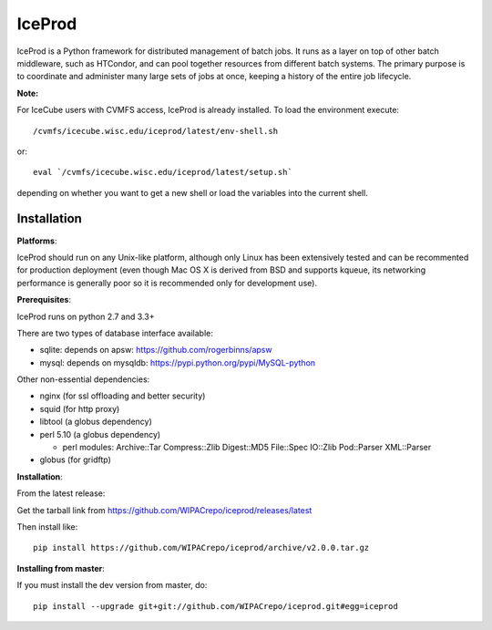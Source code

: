 IceProd
=======

IceProd is a Python framework for distributed management of batch jobs.
It runs as a layer on top of other batch middleware, such as HTCondor,
and can pool together resources from different batch systems.
The primary purpose is to coordinate and administer many large sets of
jobs at once, keeping a history of the entire job lifecycle.

**Note:**

For IceCube users with CVMFS access, IceProd is already installed.
To load the environment execute::

    /cvmfs/icecube.wisc.edu/iceprod/latest/env-shell.sh

or::

    eval `/cvmfs/icecube.wisc.edu/iceprod/latest/setup.sh`

depending on whether you want to get a new shell or load the variables
into the current shell.

Installation
------------

**Platforms**:

IceProd should run on any Unix-like platform, although only
Linux has been extensively tested and can be recommented for production
deployment (even though Mac OS X is derived from BSD and supports kqueue, its
networking performance is generally poor so it is recommended only for
development use).

**Prerequisites**:

IceProd runs on python 2.7 and 3.3+

There are two types of database interface available:

* sqlite:  depends on apsw: https://github.com/rogerbinns/apsw
* mysql:   depends on mysqldb: https://pypi.python.org/pypi/MySQL-python

Other non-essential dependencies:

* nginx       (for ssl offloading and better security)
* squid       (for http proxy)
* libtool     (a globus dependency)
* perl 5.10   (a globus dependency)

  * perl modules: Archive::Tar Compress::Zlib Digest::MD5 File::Spec IO::Zlib Pod::Parser XML::Parser

* globus      (for gridftp)


**Installation**:

From the latest release:

Get the tarball link from https://github.com/WIPACrepo/iceprod/releases/latest

Then install like::

    pip install https://github.com/WIPACrepo/iceprod/archive/v2.0.0.tar.gz

**Installing from master**:

If you must install the dev version from master, do::

    pip install --upgrade git+git://github.com/WIPACrepo/iceprod.git#egg=iceprod

